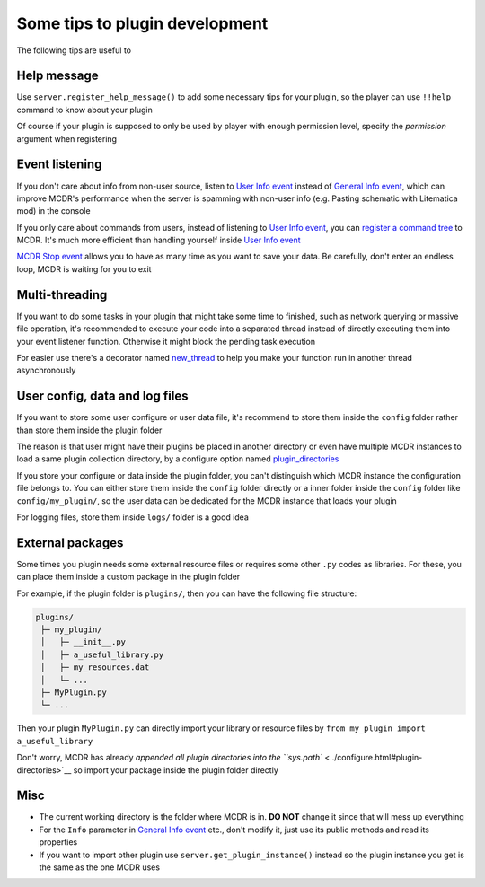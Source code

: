 
Some tips to plugin development
===============================

The following tips are useful to 

Help message
------------

Use ``server.register_help_message()`` to add some necessary tips for your plugin, so the player can use ``!!help`` command to know about your plugin

Of course if your plugin is supposed to only be used by player with enough permission level, specify the *permission* argument when registering

Event listening
---------------

If you don't care about info from non-user source, listen to `User Info event <event.html#user-info>`__ instead of `General Info event <event.html#general-info>`__\ , which can improve MCDR's performance when the server is spamming with non-user info (e.g. Pasting schematic with Litematica mod) in the console

If you only care about commands from users, instead of listening to `User Info event <event.html#user-info>`__\ , you can `register a command tree <command.md>`__ to MCDR. It's much more efficient than handling yourself inside `User Info event <event.html#user-info>`__

`MCDR Stop event <event.html#mcdr-stop>`__ allows you to have as many time as you want to save your data. Be carefully, don't enter an endless loop, MCDR is waiting for you to exit

Multi-threading
---------------

If you want to do some tasks in your plugin that might take some time to finished, such as network querying or massive file operation, it's recommended to execute your code into a separated thread instead of directly executing them into your event listener function. Otherwise it might block the pending task execution

For easier use there's a decorator named `new_thread <api.html#new_thread>`__ to help you make your function run in another thread asynchronously

User config, data and log files
-------------------------------

If you want to store some user configure or user data file, it's recommend to store them inside the ``config`` folder rather than store them inside the plugin folder

The reason is that user might have their plugins be placed in another directory or even have multiple MCDR instances to load a same plugin collection directory, by a configure option named `plugin_directories <../configure.html#plugin-directories>`__

If you store your configure or data inside the plugin folder, you can't distinguish which MCDR instance the configuration file belongs to. You can either store them inside the ``config`` folder directly or a inner folder inside the ``config`` folder like ``config/my_plugin/``\ , so the user data can be dedicated for the MCDR instance that loads your plugin

For logging files, store them inside ``logs/`` folder is a good idea

External packages
-----------------

Some times you plugin needs some external resource files or requires some other ``.py`` codes as libraries. For these, you can place them inside a custom package in the plugin folder

For example, if the plugin folder is ``plugins/``\ , then you can have the following file structure:

.. code-block::

   plugins/
    ├─ my_plugin/
    │   ├─ __init__.py
    │   ├─ a_useful_library.py
    │   ├─ my_resources.dat
    │   └─ ...
    ├─ MyPlugin.py
    └─ ...

Then your plugin ``MyPlugin.py`` can directly import your library or resource files by ``from my_plugin import a_useful_library``

Don't worry, MCDR has already `appended all plugin directories into the ``sys.path`` <../configure.html#plugin-directories>`__ so import your package inside the plugin folder directly

Misc
----


* The current working directory is the folder where MCDR is in. **DO NOT** change it since that will mess up everything
* For the ``Info`` parameter in `General Info event <event.html#general-info>`__ etc., don't modify it, just use its public methods and read its properties
* If you want to import other plugin use ``server.get_plugin_instance()`` instead so the plugin instance you get is the same as the one MCDR uses
